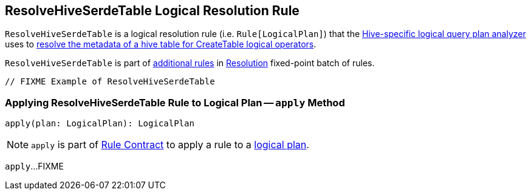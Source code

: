 == [[ResolveHiveSerdeTable]] ResolveHiveSerdeTable Logical Resolution Rule

`ResolveHiveSerdeTable` is a logical resolution rule (i.e. `Rule[LogicalPlan]`) that the link:hive/HiveSessionStateBuilder.adoc#analyzer[Hive-specific logical query plan analyzer] uses to <<apply, resolve the metadata of a hive table for CreateTable logical operators>>.

`ResolveHiveSerdeTable` is part of link:spark-sql-Analyzer.adoc#extendedResolutionRules[additional rules] in link:spark-sql-Analyzer.adoc#Resolution[Resolution] fixed-point batch of rules.

[source, scala]
----
// FIXME Example of ResolveHiveSerdeTable
----

=== [[apply]] Applying ResolveHiveSerdeTable Rule to Logical Plan -- `apply` Method

[source, scala]
----
apply(plan: LogicalPlan): LogicalPlan
----

NOTE: `apply` is part of link:spark-sql-catalyst-Rule.adoc#apply[Rule Contract] to apply a rule to a link:spark-sql-LogicalPlan.adoc[logical plan].

`apply`...FIXME
